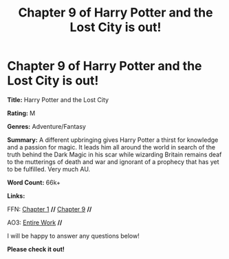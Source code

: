 #+TITLE: Chapter 9 of Harry Potter and the Lost City is out!

* Chapter 9 of Harry Potter and the Lost City is out!
:PROPERTIES:
:Author: FabricioPezoa
:Score: 2
:DateUnix: 1598115718.0
:DateShort: 2020-Aug-22
:FlairText: Self-Promotion
:END:
*Title:* Harry Potter and the Lost City

*Rating:* M

*Genres:* Adventure/Fantasy

*Summary:* A different upbringing gives Harry Potter a thirst for knowledge and a passion for magic. It leads him all around the world in search of the truth behind the Dark Magic in his scar while wizarding Britain remains deaf to the mutterings of death and war and ignorant of a prophecy that has yet to be fulfilled. Very much AU.

*Word Count:* 66k+

*Links:*

FFN: [[https://www.fanfiction.net/s/13595523/1/Harry-Potter-and-the-Lost-City][Chapter 1]] *//* [[https://www.fanfiction.net/s/13595523/9/Harry-Potter-and-the-Lost-City#][Chapter 9]] *//*

AO3: [[https://archiveofourown.org/works/24864619?view_full_work=true][Entire Work]] *//*

I will be happy to answer any questions below!

*Please check it out!*

